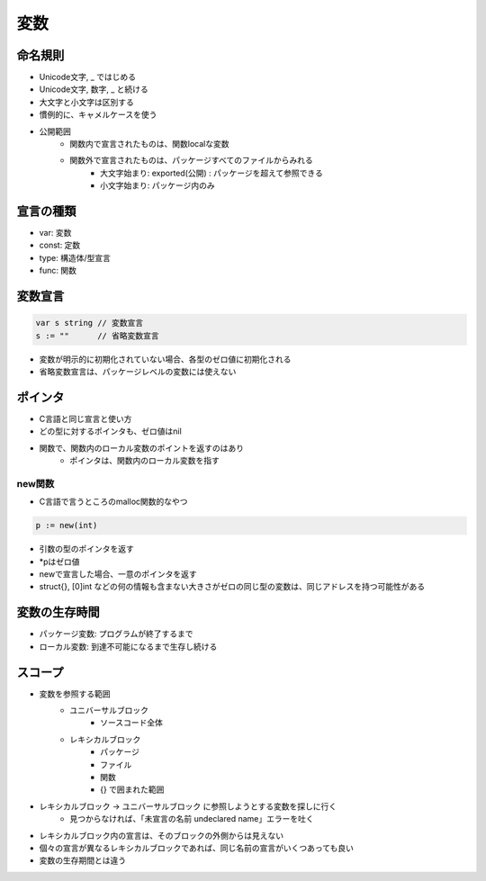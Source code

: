 変数
===================================

命名規則
-----------------------------------

- Unicode文字, _ ではじめる
- Unicode文字, 数字, _ と続ける
- 大文字と小文字は区別する
- 慣例的に、キャメルケースを使う
- 公開範囲
	- 関数内で宣言されたものは、関数localな変数
	- 関数外で宣言されたものは、パッケージすべてのファイルからみれる
		- 大文字始まり: exported(公開) : パッケージを超えて参照できる
		- 小文字始まり: パッケージ内のみ


宣言の種類
-----------------------------------

- var: 変数
- const: 定数
- type: 構造体/型宣言
- func: 関数


変数宣言
-----------------------------------

.. code-block:: go

    var s string // 変数宣言
    s := ""      // 省略変数宣言

- 変数が明示的に初期化されていない場合、各型のゼロ値に初期化される
- 省略変数宣言は、パッケージレベルの変数には使えない


ポインタ
-----------------------------------

- C言語と同じ宣言と使い方
- どの型に対するポインタも、ゼロ値はnil
- 関数で、関数内のローカル変数のポイントを返すのはあり
	- ポインタは、関数内のローカル変数を指す

new関数
^^^^^^^^^^^^^^^^^^^^^^^^^^^^^^^^^^^^

- C言語で言うところのmalloc関数的なやつ

.. code-block:: go

    p := new(int)

- 引数の型のポインタを返す
- *pはゼロ値
- newで宣言した場合、一意のポインタを返す
- struct{}, [0]int などの何の情報も含まない大きさがゼロの同じ型の変数は、同じアドレスを持つ可能性がある


変数の生存時間
-----------------------------------

- パッケージ変数: プログラムが終了するまで
- ローカル変数: 到達不可能になるまで生存し続ける


スコープ
-----------------------------------

- 変数を参照する範囲
	- ユニバーサルブロック
		- ソースコード全体
	- レキシカルブロック
		- パッケージ
		- ファイル
		- 関数
		- {} で囲まれた範囲
- レキシカルブロック -> ユニバーサルブロック に参照しようとする変数を探しに行く
	- 見つからなければ、「未宣言の名前 undeclared name」エラーを吐く
- レキシカルブロック内の宣言は、そのブロックの外側からは見えない
- 個々の宣言が異なるレキシカルブロックであれば、同じ名前の宣言がいくつあっても良い
- 変数の生存期間とは違う

